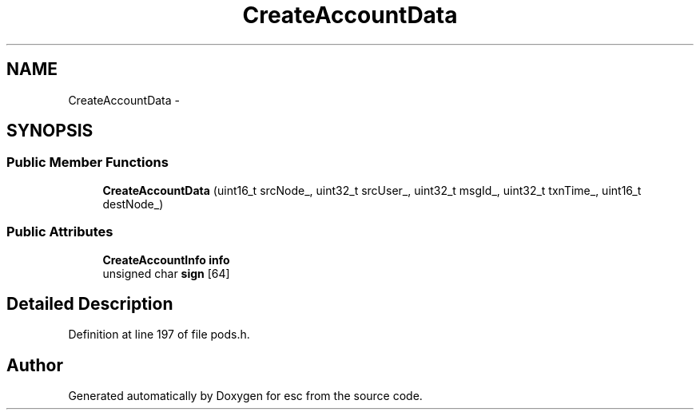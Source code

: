 .TH "CreateAccountData" 3 "Sat Jun 16 2018" "esc" \" -*- nroff -*-
.ad l
.nh
.SH NAME
CreateAccountData \- 
.SH SYNOPSIS
.br
.PP
.SS "Public Member Functions"

.in +1c
.ti -1c
.RI "\fBCreateAccountData\fP (uint16_t srcNode_, uint32_t srcUser_, uint32_t msgId_, uint32_t txnTime_, uint16_t destNode_)"
.br
.in -1c
.SS "Public Attributes"

.in +1c
.ti -1c
.RI "\fBCreateAccountInfo\fP \fBinfo\fP"
.br
.ti -1c
.RI "unsigned char \fBsign\fP [64]"
.br
.in -1c
.SH "Detailed Description"
.PP 
Definition at line 197 of file pods\&.h\&.

.SH "Author"
.PP 
Generated automatically by Doxygen for esc from the source code\&.
